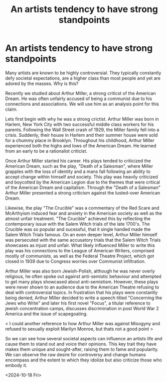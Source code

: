 :PROPERTIES:
:ID:       697ef8a2-b908-40ee-9f71-234ac532ba72
:END:
#+title: An artists tendency to have strong standpoints
#+filetags: :essay:art:protests:crucible:communism:misogyny:american:plays:

* An artists tendency to have strong standpoints
Many artists are known to be highly controversial. They typically constantly defy societal expectations, are a higher class than most people and yet are adored by the masses. Why is this?

Recently we studied about Arthur Miller, a strong criticst of the American Dream. He was often unfairly accused of being a communist due to his connections and associations. We will use him as an analysis point for this claim.

Lets first begin with why he was a strong crictist. Arthur Miller was born in Harlem, New York City with two successful middle class workers for his parents. Following the Wall Street crash of 1929, the Miller family fell into a crisis. Suddenly, their house in Harlem and their summer house were sold for a chummy place in Brooklyn. Throughout his childhood, Arthur Miller experienced both the highs and lows of the American Dream. He learned from an early to be a rationalist criticist.

Once Arthur Miller started his career. His plays tended to criticized the American Dream, such as the play, "Death of a Salesman", where Miller grapples with the loss of identity and a mans fall following an ability to accept change within himself and society. This play was heavily criticized and boycotted by the American Legion due to the themes that were critical of the American Dream and capitalism. Through the "Death of a Salesman" Arthur Miller presented a strong criticism against the lusted-over American Dream.

Likewise, the play "The Crucible" was a commentary of the Red Scare and McArthyism induced fear and anxiety in the American society as well as the atmost unfair treatment. "The Crucible" achieved this by reflecting the contemporary issue with the Salem Witch trials of the late 1700's. The Crucible was so popular and sucessful, that it single handed made the Salem Witch Trials famous. On an even deeper level, Arthur Miller himself was persecuted with the same accusatory trials that the Salem Witch Trials showcases as injust and unfair. What likely influenced Miller to write this play was his connections to the League of American Writers, comprised mostly of communists, as well as the Federal Theatre Project, which got closed in 1939 due to Congress worries over Communist infiltration.

Arthur Miller was also born Jewish-Polish, although he was never overly religious, he often spoke out against anti-semistic behaviour and attempted to get many plays showcased about anti-semistism. However, these plays were never shown to an audience due to the American Theatre refusing to deal with controversial topics. In frustration that his plays were constantly being denied, Arthur Miller decided to write a speech titled "Concerning the Jews who Write" and later his first novel "Focus", a titular reference to jewish concentration camps, discusses discrimination in post World War 2 America and the issue of scapegoating.

< I could another reference to how Arthur Miller was against Misogyny and refused to sexually exploit Marilyn Monroe, but thats not a good point >

So we can see how several societal aspects can influence an artists life and cause them to stand out and voice their opinions. This key trait they have makes them unique and sought-after, raising them to fame and popularity. We can observe the raw desire for controversy and change humans encompass and the extent to which they idolize but also criticize those who embody it.

<2024-10-18 Fri>
